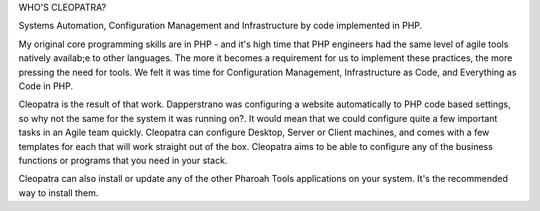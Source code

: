 WHO'S CLEOPATRA?

Systems Automation, Configuration Management and Infrastructure by code implemented in PHP.

My original core programming skills are in PHP - and it's high time that PHP engineers had the same level of agile tools natively availab;e to other languages. The more it becomes a requirement for us to implement these practices, the more pressing the need for tools. We felt it was time for Configuration Management, Infrastructure as Code, and Everything as Code in PHP.

Cleopatra is the result of that work. Dapperstrano was configuring a website automatically to PHP code based settings, so why not the same for the system it was running on?. It would mean that we could configure quite a few important tasks in an Agile team quickly. Cleopatra can configure Desktop, Server or Client machines, and comes with a few templates for each that will work straight out of the box. Cleopatra aims to be able to configure any of the business functions or programs that you need in your stack.

Cleopatra can also install or update any of the other Pharoah Tools applications on your system. It's the recommended way to install them.
